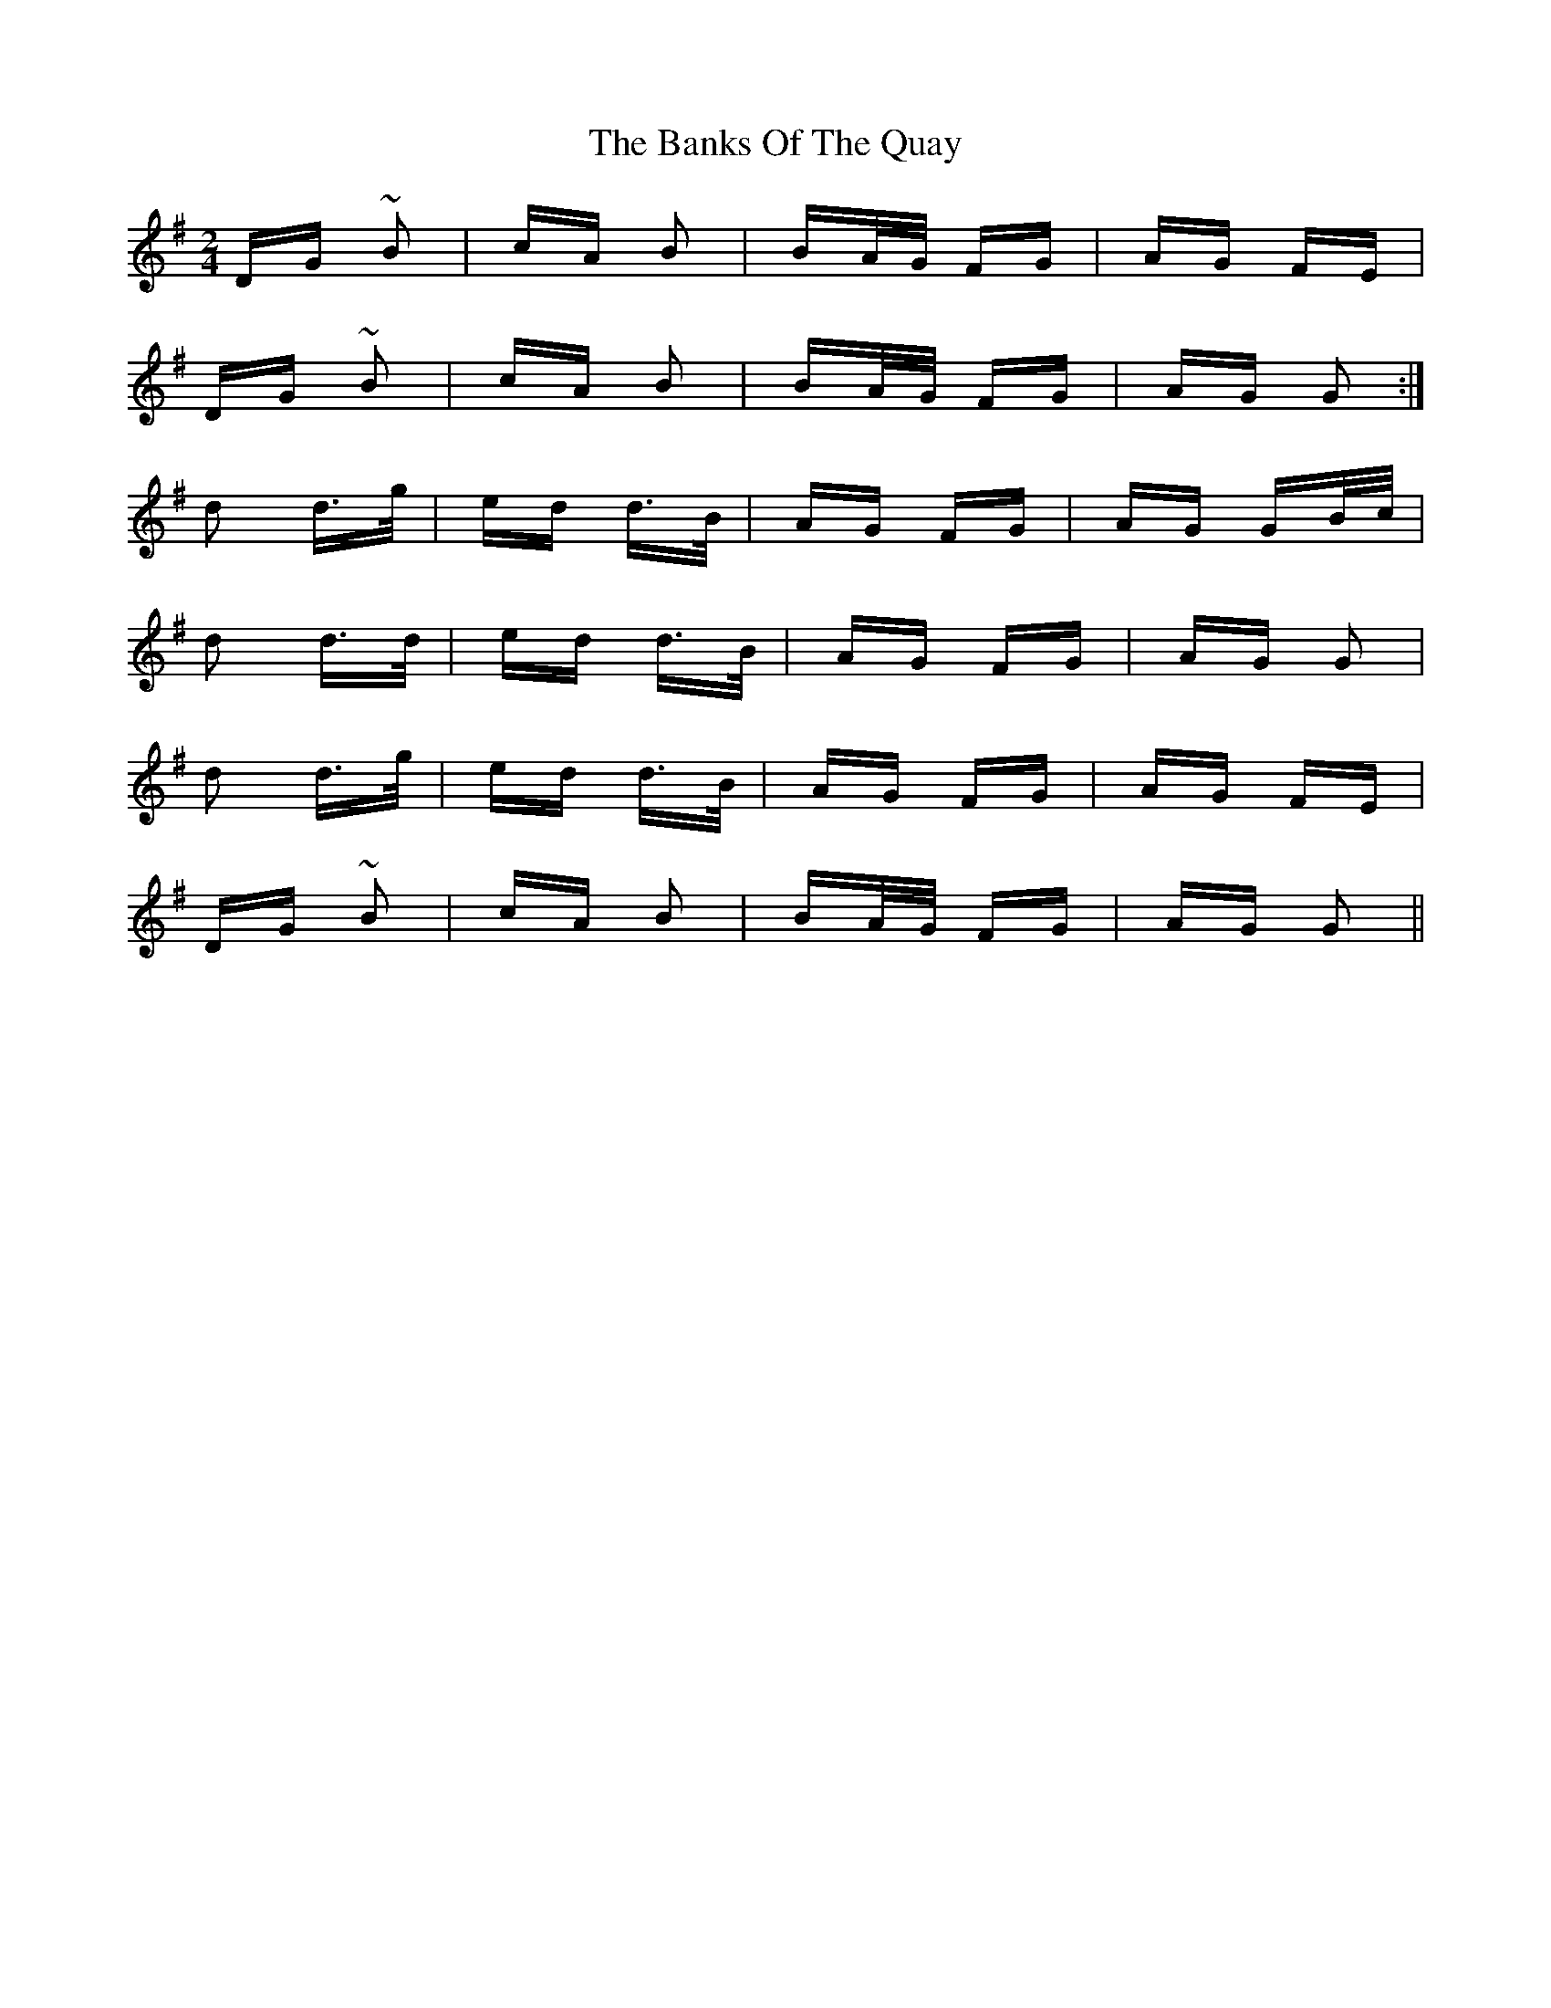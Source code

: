 X: 2762
T: Banks Of The Quay, The
R: polka
M: 2/4
K: Gmajor
DG ~B2|cA B2|BA/G/ FG|AG FE|
DG ~B2|cA B2|BA/G/ FG|AG G2:|
d2 d>g|ed d>B|AG FG|AG GB/c/|
d2 d>d|ed d>B|AG FG|AG G2|
d2 d>g|ed d>B|AG FG|AG FE|
DG ~B2|cA B2|BA/G/ FG|AG G2||


